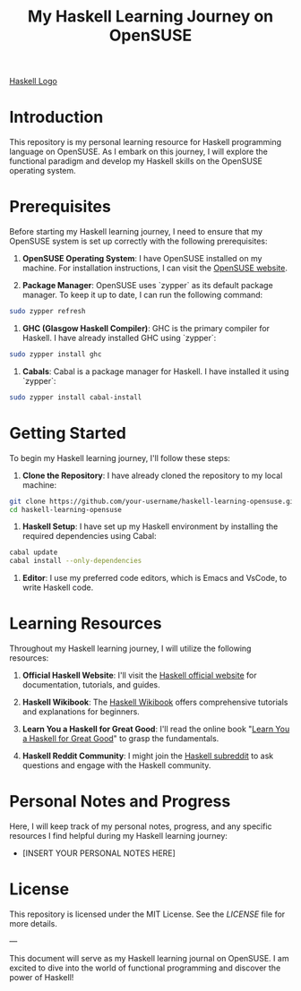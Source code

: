 #+TITLE: My Haskell Learning Journey on OpenSUSE

[[https://upload.wikimedia.org/wikipedia/commons/thumb/1/1c/Haskell-Logo.svg/200px-Haskell-Logo.svg.png][Haskell Logo]]

* Introduction

This repository is my personal learning resource for Haskell programming language on OpenSUSE. As I embark on this journey, I will explore the functional paradigm and develop my Haskell skills on the OpenSUSE operating system.

* Prerequisites

Before starting my Haskell learning journey, I need to ensure that my OpenSUSE system is set up correctly with the following prerequisites:

1. **OpenSUSE Operating System**: I have OpenSUSE installed on my machine. For installation instructions, I can visit the [[https://www.opensuse.org/][OpenSUSE website]].

2. **Package Manager**: OpenSUSE uses `zypper` as its default package manager. To keep it up to date, I can run the following command:

#+begin_src sh
sudo zypper refresh
#+end_src

3. **GHC (Glasgow Haskell Compiler)**: GHC is the primary compiler for Haskell. I have already installed GHC using `zypper`:

#+begin_src sh
sudo zypper install ghc
#+end_src

4. **Cabals**: Cabal is a package manager for Haskell. I have installed it using `zypper`:

#+begin_src sh
sudo zypper install cabal-install
#+end_src

* Getting Started

To begin my Haskell learning journey, I'll follow these steps:

1. **Clone the Repository**: I have already cloned the repository to my local machine:

#+begin_src sh
git clone https://github.com/your-username/haskell-learning-opensuse.git
cd haskell-learning-opensuse
#+end_src

2. **Haskell Setup**: I have set up my Haskell environment by installing the required dependencies using Cabal:

#+begin_src sh
cabal update
cabal install --only-dependencies
#+end_src

3. **Editor**: I use my preferred code editors, which is Emacs and VsCode, to write Haskell code.

* Learning Resources

Throughout my Haskell learning journey, I will utilize the following resources:

1. **Official Haskell Website**: I'll visit the [[https://www.haskell.org/][Haskell official website]] for documentation, tutorials, and guides.

2. **Haskell Wikibook**: The [[https://en.wikibooks.org/wiki/Haskell][Haskell Wikibook]] offers comprehensive tutorials and explanations for beginners.

3. **Learn You a Haskell for Great Good**: I'll read the online book "[[http://learnyouahaskell.com/][Learn You a Haskell for Great Good]]" to grasp the fundamentals.

4. **Haskell Reddit Community**: I might join the [[https://www.reddit.com/r/haskell/][Haskell subreddit]] to ask questions and engage with the Haskell community.

* Personal Notes and Progress

Here, I will keep track of my personal notes, progress, and any specific resources I find helpful during my Haskell learning journey:

- [INSERT YOUR PERSONAL NOTES HERE]

* License

This repository is licensed under the MIT License. See the [[LICENSE][LICENSE]] file for more details.

---

This document will serve as my Haskell learning journal on OpenSUSE. I am excited to dive into the world of functional programming and discover the power of Haskell!